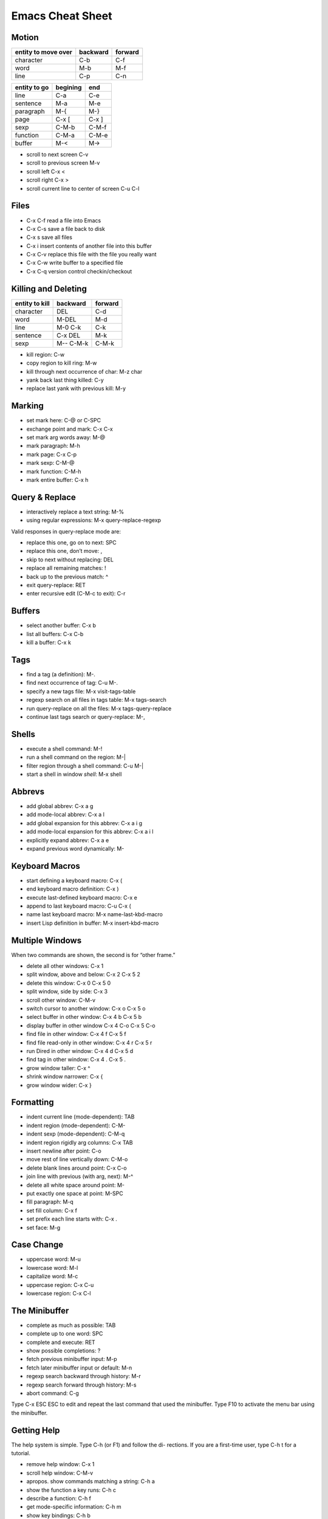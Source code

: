=================
Emacs Cheat Sheet
=================

Motion
------

=================== ======== =======
entity to move over backward forward
=================== ======== =======
character             C-b      C-f
word                  M-b      M-f
line                  C-p      C-n
=================== ======== =======

=================== ======== ======
entity to go        begining end
=================== ======== ======
line                C-a      C-e
sentence            M-a      M-e
paragraph           M-{      M-}
page                C-x [    C-x ]
sexp                C-M-b    C-M-f
function            C-M-a    C-M-e
buffer              M-<      M->
=================== ======== ======

- scroll to next screen C-v
- scroll to previous screen M-v
- scroll left C-x <
- scroll right C-x >
- scroll current line to center of screen C-u C-l


Files
-----
- C-x C-f read a file into Emacs
- C-x C-s save a file back to disk
- C-x s save all files
- C-x i insert contents of another file into this buffer
- C-x C-v replace this file with the file you really want
- C-x C-w write buffer to a specified file
- C-x C-q version control checkin/checkout

Killing and Deleting
--------------------
============== ========= =======
entity to kill backward  forward
============== ========= =======
character      DEL       C-d
word           M-DEL     M-d
line           M-0 C-k   C-k
sentence       C-x DEL   M-k
sexp           M-- C-M-k C-M-k
============== ========= =======

- kill region: C-w     
- copy region to kill ring: M-w
- kill through next occurrence of char: M-z char
- yank back last thing killed: C-y
- replace last yank with previous kill: M-y

Marking
-------

- set mark here: C-@ or C-SPC
- exchange point and mark: C-x C-x
- set mark arg words away: M-@
- mark paragraph: M-h
- mark page: C-x C-p
- mark sexp: C-M-@
- mark function: C-M-h
- mark entire buffer: C-x h

Query & Replace
---------------
- interactively replace a text string: M-%
- using regular expressions: M-x query-replace-regexp

Valid responses in query-replace mode are:

- replace this one, go on to next: SPC
- replace this one, don’t move: ,
- skip to next without replacing: DEL
- replace all remaining matches: !
- back up to the previous match: ^
- exit query-replace: RET
- enter recursive edit (C-M-c to exit): C-r


Buffers
-------
- select another buffer: C-x b
- list all buffers: C-x C-b
- kill a buffer: C-x k

Tags
----
- find a tag (a definition): M-.
- find next occurrence of tag: C-u M-.
- specify a new tags file: M-x visit-tags-table
- regexp search on all files in tags table: M-x tags-search
- run query-replace on all the files: M-x tags-query-replace
- continue last tags search or query-replace: M-,

Shells
------
- execute a shell command: M-!
- run a shell command on the region: M-|
- filter region through a shell command: C-u M-|
- start a shell in window *shell*: M-x shell

Abbrevs
-------
- add global abbrev: C-x a g
- add mode-local abbrev: C-x a l
- add global expansion for this abbrev: C-x a i g
- add mode-local expansion for this abbrev: C-x a i l
- explicitly expand abbrev: C-x a e
- expand previous word dynamically: M-

Keyboard Macros
---------------
- start defining a keyboard macro: C-x (
- end keyboard macro definition: C-x )
- execute last-defined keyboard macro: C-x e
- append to last keyboard macro: C-u C-x (
- name last keyboard macro: M-x name-last-kbd-macro
- insert Lisp definition in buffer: M-x insert-kbd-macro

Multiple Windows
----------------

When two commands are shown, the second is for “other frame.”

- delete all other windows: C-x 1
- split window, above and below: C-x 2    C-x 5 2
- delete this window: C-x 0   C-x 5 0
- split window, side by side: C-x 3
- scroll other window: C-M-v
- switch cursor to another window: C-x o    C-x 5 o
- select buffer in other window: C-x 4 b    C-x 5 b
- display buffer in other window C-x 4 C-o  C-x 5 C-o
- find file in other window: C-x 4 f   C-x 5 f
- find file read-only in other window: C-x 4 r   C-x 5 r
- run Dired in other window: C-x 4 d   C-x 5 d
- find tag in other window: C-x 4 .    C-x 5 .
- grow window taller: C-x ^
- shrink window narrower: C-x {
- grow window wider: C-x }

Formatting
----------
- indent current line (mode-dependent): TAB
- indent region (mode-dependent): C-M-\
- indent sexp (mode-dependent): C-M-q
- indent region rigidly arg columns: C-x TAB
- insert newline after point: C-o
- move rest of line vertically down: C-M-o
- delete blank lines around point: C-x C-o
- join line with previous (with arg, next): M-^
- delete all white space around point: M-\
- put exactly one space at point: M-SPC
- fill paragraph: M-q
- set fill column: C-x f
- set prefix each line starts with: C-x .
- set face: M-g

Case Change
-----------
- uppercase word: M-u
- lowercase word: M-l
- capitalize word: M-c
- uppercase region: C-x C-u
- lowercase region: C-x C-l

The Minibuffer
--------------
- complete as much as possible: TAB
- complete up to one word: SPC
- complete and execute: RET
- show possible completions: ?
- fetch previous minibuffer input: M-p
- fetch later minibuffer input or default: M-n
- regexp search backward through history: M-r
- regexp search forward through history: M-s
- abort command: C-g

Type C-x ESC ESC to edit and repeat the last command that
used the minibuffer. Type F10 to activate the menu bar using
the minibuffer.

Getting Help
------------

The help system is simple. Type C-h (or F1) and follow the di-
rections. If you are a first-time user, type C-h t for a tutorial.

- remove help window: C-x 1
- scroll help window: C-M-v
- apropos. show commands matching a string: C-h a
- show the function a key runs: C-h c
- describe a function: C-h f
- get mode-specific information: C-h m
- show key bindings: C-h b

Error Recovery
--------------
- abort partially typed or executing command: C-g
- recover a file lost by a system crash: M-x recover-file
- undo an unwanted change: C-x u or C-_
- restore a buffer to its original contents: M-x revert-buffer
- redraw garbaged screen: C-l

Incremental Search
------------------
- search forward: C-s
- search backward: C-r
- regular expression search: C-M-s
- reverse regular expression search: C-M-r
- select previous search string: M-p
- select next later search string: M-n
- exit incremental search: RET
- undo effect of last character: DEL
- abort current search: C-g

Use C-s or C-r again to repeat the search in either direction.

